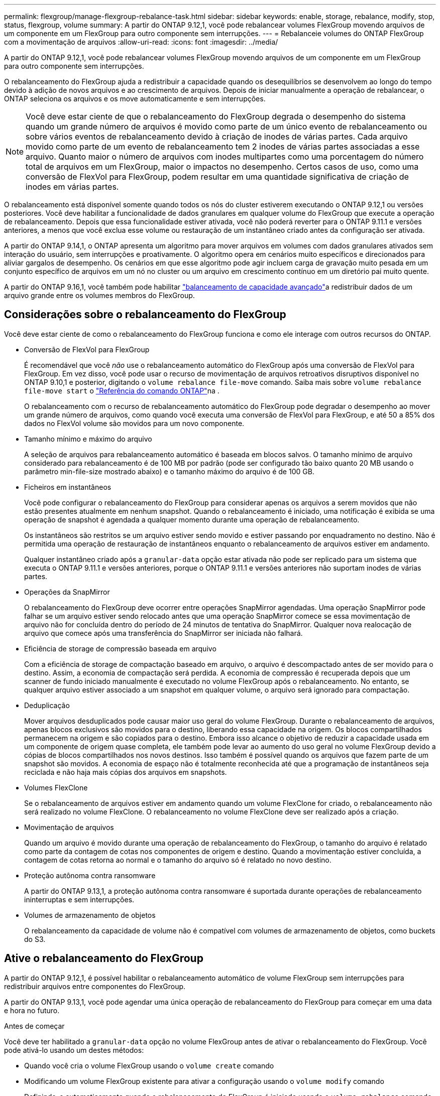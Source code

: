 ---
permalink: flexgroup/manage-flexgroup-rebalance-task.html 
sidebar: sidebar 
keywords: enable, storage, rebalance, modify, stop, status, flexgroup, volume 
summary: A partir do ONTAP 9.12,1, você pode rebalancear volumes FlexGroup movendo arquivos de um componente em um FlexGroup para outro componente sem interrupções. 
---
= Rebalanceie volumes do ONTAP FlexGroup com a movimentação de arquivos
:allow-uri-read: 
:icons: font
:imagesdir: ../media/


[role="lead"]
A partir do ONTAP 9.12,1, você pode rebalancear volumes FlexGroup movendo arquivos de um componente em um FlexGroup para outro componente sem interrupções.

O rebalanceamento do FlexGroup ajuda a redistribuir a capacidade quando os desequilíbrios se desenvolvem ao longo do tempo devido à adição de novos arquivos e ao crescimento de arquivos. Depois de iniciar manualmente a operação de rebalancear, o ONTAP seleciona os arquivos e os move automaticamente e sem interrupções.

[NOTE]
====
Você deve estar ciente de que o rebalanceamento do FlexGroup degrada o desempenho do sistema quando um grande número de arquivos é movido como parte de um único evento de rebalanceamento ou sobre vários eventos de rebalanceamento devido à criação de inodes de várias partes. Cada arquivo movido como parte de um evento de rebalanceamento tem 2 inodes de várias partes associadas a esse arquivo. Quanto maior o número de arquivos com inodes multipartes como uma porcentagem do número total de arquivos em um FlexGroup, maior o impactos no desempenho. Certos casos de uso, como uma conversão de FlexVol para FlexGroup, podem resultar em uma quantidade significativa de criação de inodes em várias partes.

====
O rebalanceamento está disponível somente quando todos os nós do cluster estiverem executando o ONTAP 9.12,1 ou versões posteriores. Você deve habilitar a funcionalidade de dados granulares em qualquer volume do FlexGroup que execute a operação de rebalanceamento. Depois que essa funcionalidade estiver ativada, você não poderá reverter para o ONTAP 9.11.1 e versões anteriores, a menos que você exclua esse volume ou restauração de um instantâneo criado antes da configuração ser ativada.

A partir do ONTAP 9.14,1, o ONTAP apresenta um algoritmo para mover arquivos em volumes com dados granulares ativados sem interação do usuário, sem interrupções e proativamente. O algoritmo opera em cenários muito específicos e direcionados para aliviar gargalos de desempenho. Os cenários em que esse algoritmo pode agir incluem carga de gravação muito pesada em um conjunto específico de arquivos em um nó no cluster ou um arquivo em crescimento contínuo em um diretório pai muito quente.

A partir do ONTAP 9.16,1, você também pode habilitar link:enable-adv-capacity-flexgroup-task.html["balanceamento de capacidade avançado"]a redistribuir dados de um arquivo grande entre os volumes membros do FlexGroup.



== Considerações sobre o rebalanceamento do FlexGroup

Você deve estar ciente de como o rebalanceamento do FlexGroup funciona e como ele interage com outros recursos do ONTAP.

* Conversão de FlexVol para FlexGroup
+
É recomendável que você _não_ use o rebalanceamento automático do FlexGroup após uma conversão de FlexVol para FlexGroup. Em vez disso, você pode usar o recurso de movimentação de arquivos retroativos disruptivos disponível no ONTAP 9.10,1 e posterior, digitando o `volume rebalance file-move` comando. Saiba mais sobre `volume rebalance file-move start` o link:https://docs.netapp.com/us-en/ontap-cli/volume-rebalance-file-move-start.html["Referência do comando ONTAP"^]na .

+
O rebalanceamento com o recurso de rebalanceamento automático do FlexGroup pode degradar o desempenho ao mover um grande número de arquivos, como quando você executa uma conversão de FlexVol para FlexGroup, e até 50 a 85% dos dados no FlexVol volume são movidos para um novo componente.

* Tamanho mínimo e máximo do arquivo
+
A seleção de arquivos para rebalanceamento automático é baseada em blocos salvos. O tamanho mínimo de arquivo considerado para rebalanceamento é de 100 MB por padrão (pode ser configurado tão baixo quanto 20 MB usando o parâmetro min-file-size mostrado abaixo) e o tamanho máximo do arquivo é de 100 GB.

* Ficheiros em instantâneos
+
Você pode configurar o rebalanceamento do FlexGroup para considerar apenas os arquivos a serem movidos que não estão presentes atualmente em nenhum snapshot. Quando o rebalanceamento é iniciado, uma notificação é exibida se uma operação de snapshot é agendada a qualquer momento durante uma operação de rebalanceamento.

+
Os instantâneos são restritos se um arquivo estiver sendo movido e estiver passando por enquadramento no destino. Não é permitida uma operação de restauração de instantâneos enquanto o rebalanceamento de arquivos estiver em andamento.

+
Qualquer instantâneo criado após a `granular-data` opção estar ativada não pode ser replicado para um sistema que executa o ONTAP 9.11.1 e versões anteriores, porque o ONTAP 9.11.1 e versões anteriores não suportam inodes de várias partes.

* Operações da SnapMirror
+
O rebalanceamento do FlexGroup deve ocorrer entre operações SnapMirror agendadas. Uma operação SnapMirror pode falhar se um arquivo estiver sendo relocado antes que uma operação SnapMirror comece se essa movimentação de arquivo não for concluída dentro do período de 24 minutos de tentativa do SnapMirror. Qualquer nova realocação de arquivo que comece após uma transferência do SnapMirror ser iniciada não falhará.

* Eficiência de storage de compressão baseada em arquivo
+
Com a eficiência de storage de compactação baseado em arquivo, o arquivo é descompactado antes de ser movido para o destino. Assim, a economia de compactação será perdida. A economia de compressão é recuperada depois que um scanner de fundo iniciado manualmente é executado no volume FlexGroup após o rebalanceamento. No entanto, se qualquer arquivo estiver associado a um snapshot em qualquer volume, o arquivo será ignorado para compactação.

* Deduplicação
+
Mover arquivos desduplicados pode causar maior uso geral do volume FlexGroup. Durante o rebalanceamento de arquivos, apenas blocos exclusivos são movidos para o destino, liberando essa capacidade na origem. Os blocos compartilhados permanecem na origem e são copiados para o destino. Embora isso alcance o objetivo de reduzir a capacidade usada em um componente de origem quase completa, ele também pode levar ao aumento do uso geral no volume FlexGroup devido a cópias de blocos compartilhados nos novos destinos. Isso também é possível quando os arquivos que fazem parte de um snapshot são movidos. A economia de espaço não é totalmente reconhecida até que a programação de instantâneos seja reciclada e não haja mais cópias dos arquivos em snapshots.

* Volumes FlexClone
+
Se o rebalanceamento de arquivos estiver em andamento quando um volume FlexClone for criado, o rebalanceamento não será realizado no volume FlexClone. O rebalanceamento no volume FlexClone deve ser realizado após a criação.

* Movimentação de arquivos
+
Quando um arquivo é movido durante uma operação de rebalanceamento do FlexGroup, o tamanho do arquivo é relatado como parte da contagem de cotas nos componentes de origem e destino. Quando a movimentação estiver concluída, a contagem de cotas retorna ao normal e o tamanho do arquivo só é relatado no novo destino.

* Proteção autônoma contra ransomware
+
A partir do ONTAP 9.13,1, a proteção autônoma contra ransomware é suportada durante operações de rebalanceamento ininterruptas e sem interrupções.

* Volumes de armazenamento de objetos
+
O rebalanceamento da capacidade de volume não é compatível com volumes de armazenamento de objetos, como buckets do S3.





== Ative o rebalanceamento do FlexGroup

A partir do ONTAP 9.12,1, é possível habilitar o rebalanceamento automático de volume FlexGroup sem interrupções para redistribuir arquivos entre componentes do FlexGroup.

A partir do ONTAP 9.13,1, você pode agendar uma única operação de rebalanceamento do FlexGroup para começar em uma data e hora no futuro.

.Antes de começar
Você deve ter habilitado a `granular-data` opção no volume FlexGroup antes de ativar o rebalanceamento do FlexGroup. Você pode ativá-lo usando um destes métodos:

* Quando você cria o volume FlexGroup usando o `volume create` comando
* Modificando um volume FlexGroup existente para ativar a configuração usando o `volume modify` comando
* Definindo-o automaticamente quando o rebalanceamento do FlexGroup é iniciado usando o `volume rebalance` comando
+

NOTE: Se você estiver usando o ONTAP 9.16,1 ou posterior e link:enable-adv-capacity-flexgroup-task.html["Balanceamento de capacidade avançado do FlexGroup"] estiver habilitado usando a `granular-data advanced` opção na CLI do ONTAP ou usando o Gerenciador de sistema, o rebalanceamento do FlexGroup também será ativado.



.Passos
Você pode gerenciar o rebalanceamento do FlexGroup usando o Gerenciador de sistemas do ONTAP ou a CLI do ONTAP.

[role="tabbed-block"]
====
.System Manager
--
. Navegue até *armazenamento > volumes* e localize o volume FlexGroup para reequilibrar.
. image:icon_dropdown_arrow.gif["Ícone pendente"]Selecione para ver os detalhes do volume.
. Em *Estado do saldo do FlexGroup* selecione *Rebalancamento*.
+

NOTE: A opção *Rebalancamento* só está disponível quando o status FlexGroup estiver fora de equilíbrio.

. Na janela *Rebalancar volume*, altere as configurações padrão conforme necessário.
. Para agendar a operação de rebalanceamento, selecione *reequilibrar mais tarde* e insira a data e a hora.


--
.CLI
--
. Iniciar o reequilíbrio automático:
+
[source, cli]
----
volume rebalance start -vserver <SVM name> -volume <volume name>
----
+
Opcionalmente, você pode especificar as seguintes opções:

+
[[-Max-runtime] <time interval>] tempo de execução máximo

+
[-Max-threshold <percent>] limite máximo de desequilíbrio por constituinte

+
[-min-threshold <percent>] limiar mínimo de desequilíbrio por constituinte

+
[-max-file-moves <integer>] o máximo de movimentos simultâneos de arquivos por constituinte

+
Tamanho mínimo do ficheiro [<integer>[KB|MB|GB|TB|PB]]]

+
[-start-time <mm/dd/yyyy-00:00:00>] Agendar rebalanceamento data e hora de início

+
[-exclude-snapshots] excluem arquivos presos em snapshots

+
Exemplo:

+
[listing]
----
volume rebalance start -vserver vs0 -volume fg1
----


--
====


== Modificar as configurações de rebalancear do FlexGroup

Você pode alterar uma configuração de rebalanceamento do FlexGroup para atualizar o limite de desequilíbrio, o número de arquivos simultâneos move o tamanho mínimo do arquivo, o tempo de execução máximo e para incluir ou excluir snapshots. As opções para modificar seu cronograma de rebalanceamento do FlexGroup estão disponíveis a partir do ONTAP 9.13,1.

[role="tabbed-block"]
====
.System Manager
--
. Navegue até *armazenamento > volumes* e localize o volume FlexGroup para reequilibrar.
. image:icon_dropdown_arrow.gif["Ícone pendente"]Selecione para ver os detalhes do volume.
. Em *Estado do saldo do FlexGroup* selecione *Rebalancamento*.
+

NOTE: A opção *Rebalancamento* só está disponível quando o status FlexGroup estiver fora de equilíbrio.

. Na janela *Rebalancar volume*, altere as configurações padrão conforme necessário.


--
.CLI
--
. Modificar o reequilíbrio automático:
+
[source, cli]
----
volume rebalance modify -vserver <SVM name> -volume <volume name>
----
+
Pode especificar uma ou mais das seguintes opções:

+
[[-Max-runtime] <time interval>] tempo de execução máximo

+
[-Max-threshold <percent>] limite máximo de desequilíbrio por constituinte

+
[-min-threshold <percent>] limiar mínimo de desequilíbrio por constituinte

+
[-max-file-moves <integer>] o máximo de movimentos simultâneos de arquivos por constituinte

+
Tamanho mínimo do ficheiro [<integer>[KB|MB|GB|TB|PB]]]

+
[-start-time <mm/dd/yyyy-00:00:00>] Agendar rebalanceamento data e hora de início

+
[-exclude-snapshots] excluem arquivos presos em snapshots



--
====


== Parar o rebalancear FlexGroup

Depois que o rebalanceamento do FlexGroup estiver ativado ou programado, você poderá pará-lo a qualquer momento.

[role="tabbed-block"]
====
.System Manager
--
. Navegue até *armazenamento > volumes* e localize o volume FlexGroup.
. image:icon_dropdown_arrow.gif["Ícone pendente"]Selecione para ver os detalhes do volume.
. Selecione *Parar reequilíbrio*.


--
.CLI
--
. Parar o reequilíbrio do FlexGroup:
+
[source, cli]
----
volume rebalance stop -vserver <SVM name> -volume <volume name>
----


--
====


== Visualizar o status do FlexGroup Rebalanceance

Você pode exibir o status de uma operação de rebalancear a FlexGroup, a configuração do FlexGroup Rebalancamento, o tempo de operação no rebalancear e os detalhes da instância.

[role="tabbed-block"]
====
.System Manager
--
. Navegue até *armazenamento > volumes* e localize o volume FlexGroup.
. image:icon_dropdown_arrow.gif["Ícone pendente"]Selecione para ver os detalhes do FlexGroup.
. *Status do saldo do FlexGroup* é exibido perto da parte inferior do painel de detalhes.
. Para ver informações sobre a última operação de reequilíbrio, selecione *Estado de reequilíbrio do último volume*.


--
.CLI
--
. Veja o status de uma operação de rebalanceamento do FlexGroup:
+
[source, cli]
----
volume rebalance show
----
+
Exemplo de estado de rebalanceamento:

+
[listing]
----
> volume rebalance show
Vserver: vs0
                                                        Target     Imbalance
Volume       State                  Total      Used     Used       Size     %
------------ ------------------ --------- --------- --------- --------- -----
fg1          idle                     4GB   115.3MB         -       8KB    0%
----
+
Exemplo de detalhes de configuração do rebalanceamento:

+
[listing]
----
> volume rebalance show -config
Vserver: vs0
                    Max            Threshold         Max          Min          Exclude
Volume              Runtime        Min     Max       File Moves   File Size    Snapshot
---------------     ------------   -----   -----     ----------   ---------    ---------
fg1                 6h0m0s         5%      20%          25          4KB          true
----
+
Exemplo de detalhes do tempo de rebalanceamento:

+
[listing]
----
> volume rebalance show -time
Vserver: vs0
Volume               Start Time                    Runtime        Max Runtime
----------------     -------------------------     -----------    -----------
fg1                  Wed Jul 20 16:06:11 2022      0h1m16s        6h0m0s
----
+
Exemplo de detalhes da instância de rebalancear:

+
[listing]
----
    > volume rebalance show -instance
    Vserver Name: vs0
    Volume Name: fg1
    Is Constituent: false
    Rebalance State: idle
    Rebalance Notice Messages: -
    Total Size: 4GB
    AFS Used Size: 115.3MB
    Constituent Target Used Size: -
    Imbalance Size: 8KB
    Imbalance Percentage: 0%
    Moved Data Size: -
    Maximum Constituent Imbalance Percentage: 1%
    Rebalance Start Time: Wed Jul 20 16:06:11 2022
    Rebalance Stop Time: -
    Rebalance Runtime: 0h1m32s
    Rebalance Maximum Runtime: 6h0m0s
    Maximum Imbalance Threshold per Constituent: 20%
    Minimum Imbalance Threshold per Constituent: 5%
    Maximum Concurrent File Moves per Constituent: 25
    Minimum File Size: 4KB
    Exclude Files Stuck in snapshots: true
----


--
====